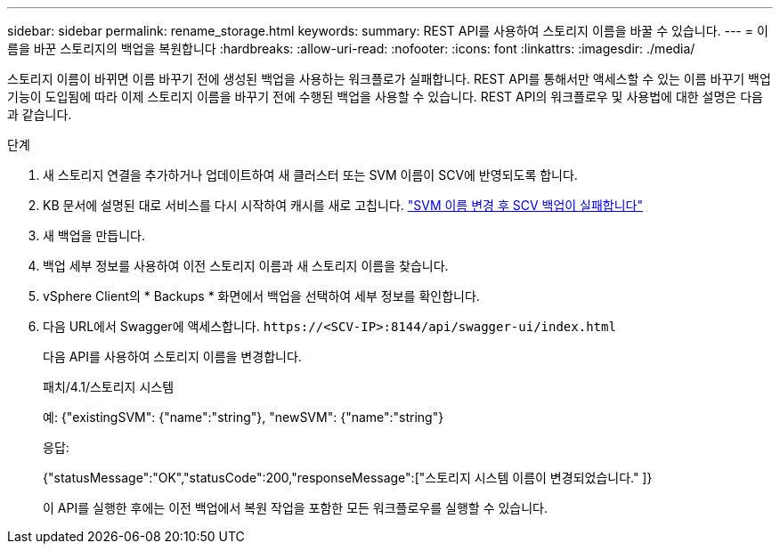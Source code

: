 ---
sidebar: sidebar 
permalink: rename_storage.html 
keywords:  
summary: REST API를 사용하여 스토리지 이름을 바꿀 수 있습니다. 
---
= 이름을 바꾼 스토리지의 백업을 복원합니다
:hardbreaks:
:allow-uri-read: 
:nofooter: 
:icons: font
:linkattrs: 
:imagesdir: ./media/


[role="lead"]
스토리지 이름이 바뀌면 이름 바꾸기 전에 생성된 백업을 사용하는 워크플로가 실패합니다. REST API를 통해서만 액세스할 수 있는 이름 바꾸기 백업 기능이 도입됨에 따라 이제 스토리지 이름을 바꾸기 전에 수행된 백업을 사용할 수 있습니다. REST API의 워크플로우 및 사용법에 대한 설명은 다음과 같습니다.

.단계
. 새 스토리지 연결을 추가하거나 업데이트하여 새 클러스터 또는 SVM 이름이 SCV에 반영되도록 합니다.
. KB 문서에 설명된 대로 서비스를 다시 시작하여 캐시를 새로 고칩니다. https://kb.netapp.com/mgmt/SnapCenter/SCV_backups_fail_after_SVM_rename["SVM 이름 변경 후 SCV 백업이 실패합니다"]
. 새 백업을 만듭니다.
. 백업 세부 정보를 사용하여 이전 스토리지 이름과 새 스토리지 이름을 찾습니다.
. vSphere Client의 * Backups * 화면에서 백업을 선택하여 세부 정보를 확인합니다.
. 다음 URL에서 Swagger에 액세스합니다. `\https://<SCV-IP>:8144/api/swagger-ui/index.html`
+
다음 API를 사용하여 스토리지 이름을 변경합니다.

+
패치/4.1/스토리지 시스템

+
예: {"existingSVM": {"name":"string"}, "newSVM": {"name":"string"}

+
응답:

+
{"statusMessage":"OK","statusCode":200,"responseMessage":["스토리지 시스템 이름이 변경되었습니다." ]}

+
이 API를 실행한 후에는 이전 백업에서 복원 작업을 포함한 모든 워크플로우를 실행할 수 있습니다.


